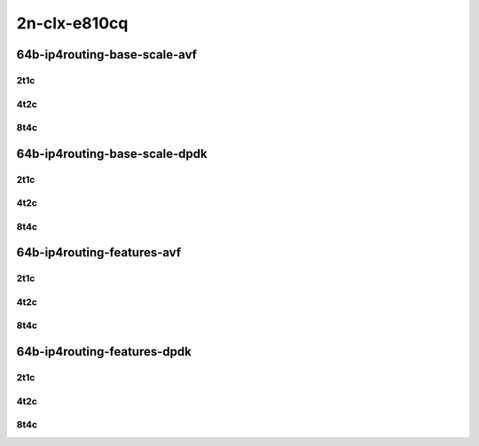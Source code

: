 2n-clx-e810cq
-------------

64b-ip4routing-base-scale-avf
`````````````````````````````

2t1c
::::

.. raw:: html

    <a name="64b-2t1c-base-avf"></a>
    <a name="64b-2t1c-scale-avf"></a>
    <center>
    Links to builds:
    <a href="https://packagecloud.io/app/fdio/master/search?dist=ubuntu%2Fbionic" target="_blank">vpp-ref</a>,
    <a href="https://jenkins.fd.io/view/csit/job/csit-vpp-perf-mrr-daily-master-2n-clx" target="_blank">csit-ref</a>
    <iframe width="1100" height="800" frameborder="0" scrolling="no" src="../_static/vpp/2n-clx-e810cq-64b-2t1c-ip4-base-scale-avf.html"></iframe>
    <p><br></p>
    </center>

4t2c
::::

.. raw:: html

    <a name="64b-4t2c-base-avf"></a>
    <a name="64b-4t2c-scale-avf"></a>
    <center>
    Links to builds:
    <a href="https://packagecloud.io/app/fdio/master/search?dist=ubuntu%2Fbionic" target="_blank">vpp-ref</a>,
    <a href="https://jenkins.fd.io/view/csit/job/csit-vpp-perf-mrr-daily-master-2n-clx" target="_blank">csit-ref</a>
    <iframe width="1100" height="800" frameborder="0" scrolling="no" src="../_static/vpp/2n-clx-e810cq-64b-4t2c-ip4-base-scale-avf.html"></iframe>
    <p><br></p>
    </center>


8t4c
::::

.. raw:: html

    <a name="64b-8t4c-base-avf"></a>
    <a name="64b-8t4c-scale-avf"></a>
    <center>
    Links to builds:
    <a href="https://packagecloud.io/app/fdio/master/search?dist=ubuntu%2Fbionic" target="_blank">vpp-ref</a>,
    <a href="https://jenkins.fd.io/view/csit/job/csit-vpp-perf-mrr-daily-master-2n-clx" target="_blank">csit-ref</a>
    <iframe width="1100" height="800" frameborder="0" scrolling="no" src="../_static/vpp/2n-clx-e810cq-64b-8t4c-ip4-base-scale-avf.html"></iframe>
    <p><br></p>
    </center>

64b-ip4routing-base-scale-dpdk
``````````````````````````````

2t1c
::::

.. raw:: html

    <a name="64b-2t1c-base-dpdk"></a>
    <a name="64b-2t1c-scale-dpdk"></a>
    <center>
    Links to builds:
    <a href="https://packagecloud.io/app/fdio/master/search?dist=ubuntu%2Fbionic" target="_blank">vpp-ref</a>,
    <a href="https://jenkins.fd.io/view/csit/job/csit-vpp-perf-mrr-daily-master-2n-clx" target="_blank">csit-ref</a>
    <iframe width="1100" height="800" frameborder="0" scrolling="no" src="../_static/vpp/2n-clx-e810cq-64b-2t1c-ip4-base-scale-dpdk.html"></iframe>
    <p><br></p>
    </center>

4t2c
::::

.. raw:: html

    <a name="64b-4t2c-base-dpdk"></a>
    <a name="64b-4t2c-scale-dpdk"></a>
    <center>
    Links to builds:
    <a href="https://packagecloud.io/app/fdio/master/search?dist=ubuntu%2Fbionic" target="_blank">vpp-ref</a>,
    <a href="https://jenkins.fd.io/view/csit/job/csit-vpp-perf-mrr-daily-master-2n-clx" target="_blank">csit-ref</a>
    <iframe width="1100" height="800" frameborder="0" scrolling="no" src="../_static/vpp/2n-clx-e810cq-64b-4t2c-ip4-base-scale-dpdk.html"></iframe>
    <p><br></p>
    </center>


8t4c
::::

.. raw:: html

    <a name="64b-8t4c-base-dpdk"></a>
    <a name="64b-8t4c-scale-dpdk"></a>
    <center>
    Links to builds:
    <a href="https://packagecloud.io/app/fdio/master/search?dist=ubuntu%2Fbionic" target="_blank">vpp-ref</a>,
    <a href="https://jenkins.fd.io/view/csit/job/csit-vpp-perf-mrr-daily-master-2n-clx" target="_blank">csit-ref</a>
    <iframe width="1100" height="800" frameborder="0" scrolling="no" src="../_static/vpp/2n-clx-e810cq-64b-8t4c-ip4-base-scale-dpdk.html"></iframe>
    <p><br></p>
    </center>

64b-ip4routing-features-avf
```````````````````````````

2t1c
::::

.. raw:: html

    <a name="64b-2t1c-features-avf"></a>
    <center>
    Links to builds:
    <a href="https://packagecloud.io/app/fdio/master/search?dist=ubuntu%2Fbionic" target="_blank">vpp-ref</a>,
    <a href="https://jenkins.fd.io/view/csit/job/csit-vpp-perf-mrr-daily-master-2n-clx" target="_blank">csit-ref</a>
    <iframe width="1100" height="800" frameborder="0" scrolling="no" src="../_static/vpp/2n-clx-e810cq-64b-2t1c-ip4-features-avf.html"></iframe>
    <p><br></p>
    </center>

4t2c
::::

.. raw:: html

    <a name="64b-4t2c-features-avf"></a>
    <center>
    Links to builds:
    <a href="https://packagecloud.io/app/fdio/master/search?dist=ubuntu%2Fbionic" target="_blank">vpp-ref</a>,
    <a href="https://jenkins.fd.io/view/csit/job/csit-vpp-perf-mrr-daily-master-2n-clx" target="_blank">csit-ref</a>
    <iframe width="1100" height="800" frameborder="0" scrolling="no" src="../_static/vpp/2n-clx-e810cq-64b-4t2c-ip4-features-avf.html"></iframe>
    <p><br></p>
    </center>


8t4c
::::

.. raw:: html

    <a name="64b-8t4c-features-avf"></a>
    <center>
    Links to builds:
    <a href="https://packagecloud.io/app/fdio/master/search?dist=ubuntu%2Fbionic" target="_blank">vpp-ref</a>,
    <a href="https://jenkins.fd.io/view/csit/job/csit-vpp-perf-mrr-daily-master-2n-clx" target="_blank">csit-ref</a>
    <iframe width="1100" height="800" frameborder="0" scrolling="no" src="../_static/vpp/2n-clx-e810cq-64b-8t4c-ip4-features-avf.html"></iframe>
    <p><br></p>
    </center>

64b-ip4routing-features-dpdk
````````````````````````````

2t1c
::::

.. raw:: html

    <a name="64b-2t1c-features-dpdk"></a>
    <center>
    Links to builds:
    <a href="https://packagecloud.io/app/fdio/master/search?dist=ubuntu%2Fbionic" target="_blank">vpp-ref</a>,
    <a href="https://jenkins.fd.io/view/csit/job/csit-vpp-perf-mrr-daily-master-2n-clx" target="_blank">csit-ref</a>
    <iframe width="1100" height="800" frameborder="0" scrolling="no" src="../_static/vpp/2n-clx-e810cq-64b-2t1c-ip4-features-dpdk.html"></iframe>
    <p><br></p>
    </center>

4t2c
::::

.. raw:: html

    <a name="64b-4t2c-features-dpdk"></a>
    <center>
    Links to builds:
    <a href="https://packagecloud.io/app/fdio/master/search?dist=ubuntu%2Fbionic" target="_blank">vpp-ref</a>,
    <a href="https://jenkins.fd.io/view/csit/job/csit-vpp-perf-mrr-daily-master-2n-clx" target="_blank">csit-ref</a>
    <iframe width="1100" height="800" frameborder="0" scrolling="no" src="../_static/vpp/2n-clx-e810cq-64b-4t2c-ip4-features-dpdk.html"></iframe>
    <p><br></p>
    </center>


8t4c
::::

.. raw:: html

    <a name="64b-8t4c-features-dpdk"></a>
    <center>
    Links to builds:
    <a href="https://packagecloud.io/app/fdio/master/search?dist=ubuntu%2Fbionic" target="_blank">vpp-ref</a>,
    <a href="https://jenkins.fd.io/view/csit/job/csit-vpp-perf-mrr-daily-master-2n-clx" target="_blank">csit-ref</a>
    <iframe width="1100" height="800" frameborder="0" scrolling="no" src="../_static/vpp/2n-clx-e810cq-64b-8t4c-ip4-features-dpdk.html"></iframe>
    <p><br></p>
    </center>
